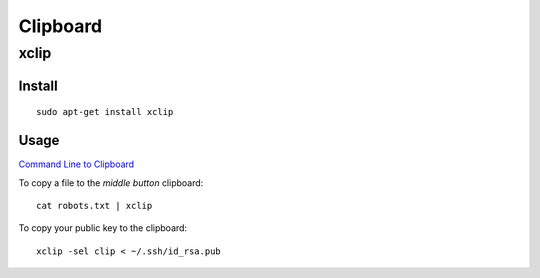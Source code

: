 Clipboard
*********

xclip
=====

Install
-------

::

  sudo apt-get install xclip

Usage
-----

`Command Line to Clipboard`_

To copy a file to the *middle button* clipboard:

::

  cat robots.txt | xclip

To copy your public key to the clipboard:

::

  xclip -sel clip < ~/.ssh/id_rsa.pub


.. _`Command Line to Clipboard`: http://linuxtidbits.wordpress.com/2008/02/22/command-line-to-clipboard/
